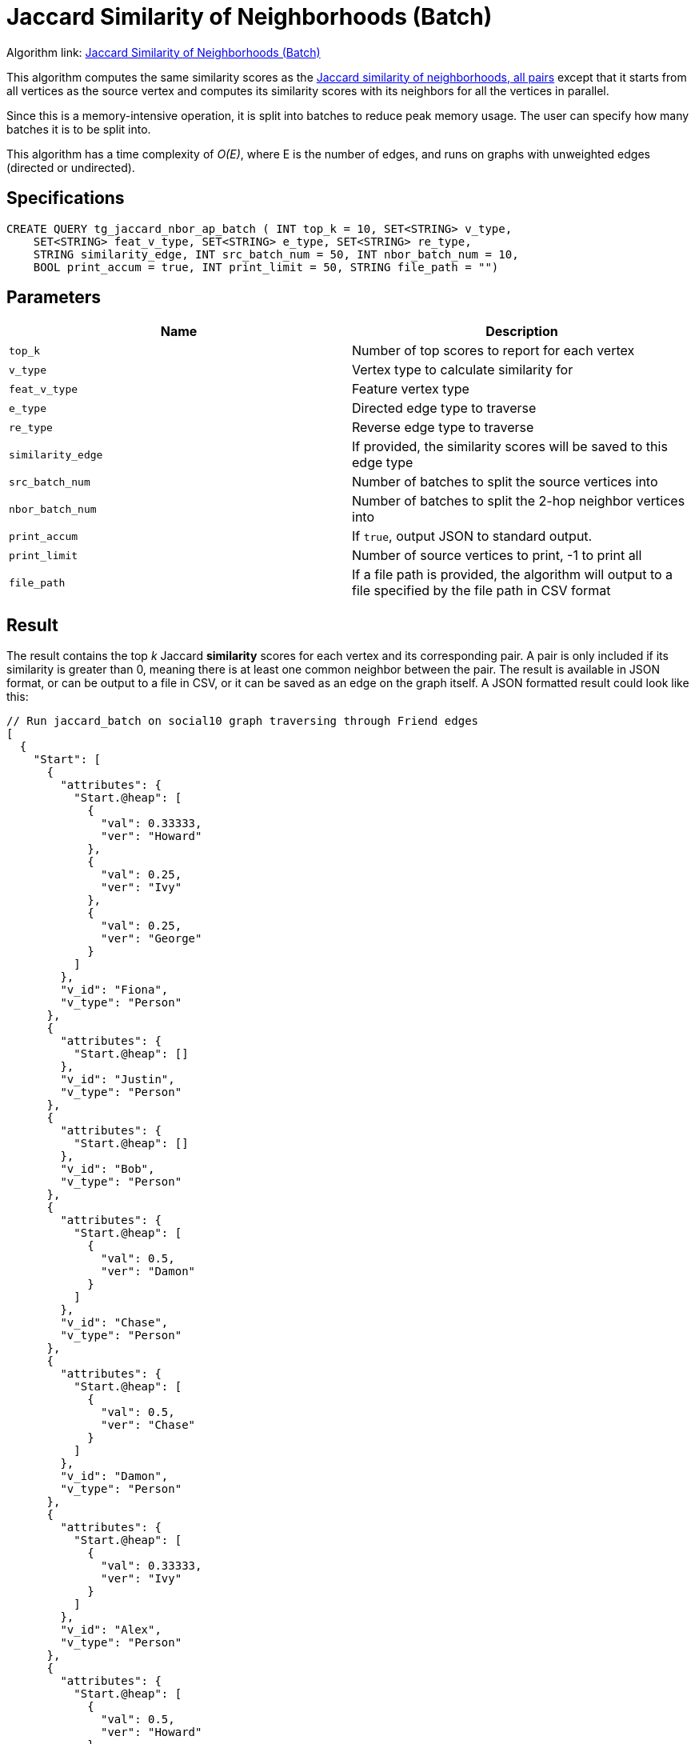 = Jaccard Similarity of Neighborhoods (Batch)

Algorithm link: link:https://github.com/tigergraph/gsql-graph-algorithms/tree/master/algorithms/Similarity/jaccard/all_pairs[Jaccard Similarity of Neighborhoods (Batch)]

This algorithm computes the same similarity scores as the xref:jaccard-similarity-of-neighborhoods-single-source.adoc[Jaccard similarity of neighborhoods, all pairs] except that it starts from all vertices as the source vertex and computes its similarity scores with its neighbors for all the vertices in parallel.

Since this is a memory-intensive operation, it is split into batches to reduce peak memory usage. The user can specify how many batches it is to be split into.

This algorithm has a time complexity of _O(E)_, where E is the number of edges, and runs on graphs with unweighted edges (directed or undirected).

== Specifications

[source,gsql]
----
CREATE QUERY tg_jaccard_nbor_ap_batch ( INT top_k = 10, SET<STRING> v_type,
    SET<STRING> feat_v_type, SET<STRING> e_type, SET<STRING> re_type,
    STRING similarity_edge, INT src_batch_num = 50, INT nbor_batch_num = 10,
    BOOL print_accum = true, INT print_limit = 50, STRING file_path = "")
----

== Parameters

|===
| Name | Description

| `top_k`
| Number of top scores to report for each vertex

| `v_type`
| Vertex type to calculate similarity for

| `feat_v_type`
|Feature vertex type

| `e_type`
| Directed edge type to traverse

| `re_type`
| Reverse edge type to traverse

| `similarity_edge`
| If provided, the similarity scores will be saved to this edge type

| `src_batch_num`
| Number of batches to split the source vertices into

| `nbor_batch_num`
| Number of batches to split the 2-hop neighbor vertices into

| `print_accum`
| If `true`, output JSON to standard output.

| `print_limit`
| Number of source vertices to print, -1 to print all

| `file_path`
| If a file path is provided, the algorithm will output to a file specified by the file path in CSV format

|===

== Result

The result contains the top _k_ Jaccard *similarity* scores for each vertex and its corresponding pair. A pair is only included if its similarity is greater than 0, meaning there is at least one common neighbor between the pair. The result is available in JSON format, or can be output to a file in CSV, or it can be saved as an edge on the graph itself. A JSON formatted result could look like this:

[source,javascript]
----
// Run jaccard_batch on social10 graph traversing through Friend edges
[
  {
    "Start": [
      {
        "attributes": {
          "Start.@heap": [
            {
              "val": 0.33333,
              "ver": "Howard"
            },
            {
              "val": 0.25,
              "ver": "Ivy"
            },
            {
              "val": 0.25,
              "ver": "George"
            }
          ]
        },
        "v_id": "Fiona",
        "v_type": "Person"
      },
      {
        "attributes": {
          "Start.@heap": []
        },
        "v_id": "Justin",
        "v_type": "Person"
      },
      {
        "attributes": {
          "Start.@heap": []
        },
        "v_id": "Bob",
        "v_type": "Person"
      },
      {
        "attributes": {
          "Start.@heap": [
            {
              "val": 0.5,
              "ver": "Damon"
            }
          ]
        },
        "v_id": "Chase",
        "v_type": "Person"
      },
      {
        "attributes": {
          "Start.@heap": [
            {
              "val": 0.5,
              "ver": "Chase"
            }
          ]
        },
        "v_id": "Damon",
        "v_type": "Person"
      },
      {
        "attributes": {
          "Start.@heap": [
            {
              "val": 0.33333,
              "ver": "Ivy"
            }
          ]
        },
        "v_id": "Alex",
        "v_type": "Person"
      },
      {
        "attributes": {
          "Start.@heap": [
            {
              "val": 0.5,
              "ver": "Howard"
            },
            {
              "val": 0.25,
              "ver": "Fiona"
            }
          ]
        },
        "v_id": "George",
        "v_type": "Person"
      },
      {
        "attributes": {
          "Start.@heap": []
        },
        "v_id": "Eddie",
        "v_type": "Person"
      },
      {
        "attributes": {
          "Start.@heap": [
            {
              "val": 0.33333,
              "ver": "Alex"
            },
            {
              "val": 0.25,
              "ver": "Fiona"
            }
          ]
        },
        "v_id": "Ivy",
        "v_type": "Person"
      },
      {
        "attributes": {
          "Start.@heap": [
            {
              "val": 0.5,
              "ver": "George"
            },
            {
              "val": 0.33333,
              "ver": "Fiona"
            }
          ]
        },
        "v_id": "Howard",
        "v_type": "Person"
      }
    ]
  }
]
----
